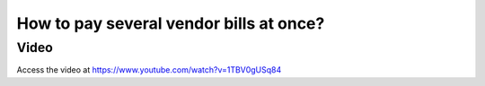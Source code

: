 .. _vendorbillpayment:

========================================
How to pay several vendor bills at once?
========================================

Video
-----
Access the video at https://www.youtube.com/watch?v=1TBV0gUSq84

.. raw:: html

    <div style="position: relative; padding-bottom: 56.25%; height: 0; overflow: hidden; max-width: 100%; height: auto;">
        <iframe src="https://www.youtube.com/embed/1TBV0gUSq84" frameborder="0" allowfullscreen style="position: absolute; top: 0; left: 0; width: 700px; height: 385px;"></iframe>
    </div>
